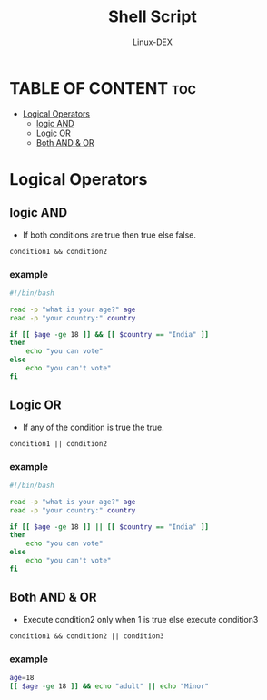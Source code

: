 #+TITLE: Shell Script 
#+DESCRIPTION: Logical Operators
#+AUTHOR: Linux-DEX
#+PROPERTY: header-args :tangle logic.sh
#+STARTUP: showeverything

* TABLE OF CONTENT :toc:
- [[#logical-operators][Logical Operators]]
  - [[#logic-and][logic AND]]
  - [[#logic-or][Logic OR]]
  - [[#both-and--or][Both AND & OR]]

* Logical Operators

** logic AND
+ If both conditions are true then true else false.
#+begin_example
condition1 && condition2
#+end_example

*** example
#+begin_src bash
#!/bin/bash

read -p "what is your age?" age
read -p "your country:" country

if [[ $age -ge 18 ]] && [[ $country == "India" ]]
then
    echo "you can vote"
else 
    echo "you can't vote"
fi
#+end_src

** Logic OR
+ If any of the condition is true the true.
#+begin_example
condition1 || condition2
#+end_example

*** example
#+begin_src bash
#!/bin/bash

read -p "what is your age?" age
read -p "your country:" country

if [[ $age -ge 18 ]] || [[ $country == "India" ]]
then
    echo "you can vote"
else 
    echo "you can't vote"
fi
#+end_src

** Both AND & OR
+ Execute condition2 only when 1 is true else execute condition3
#+begin_example
condition1 && condition2 || condition3
#+end_example

*** example
#+begin_src bash
age=18
[[ $age -ge 18 ]] && echo "adult" || echo "Minor"
#+end_src
